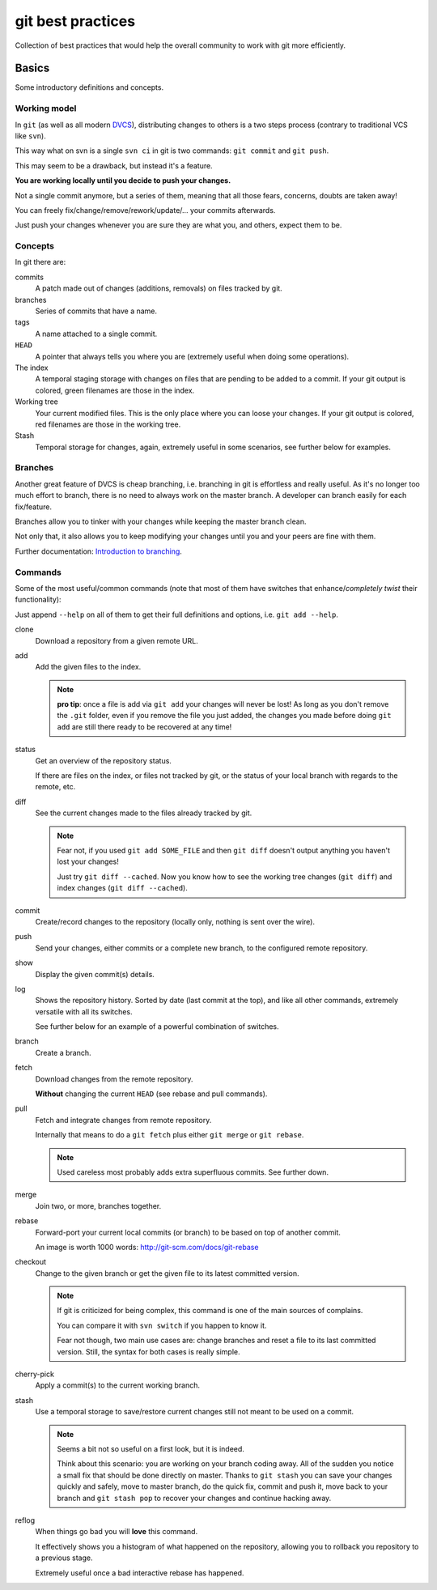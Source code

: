 .. -*- coding: utf-8 -*-

==================
git best practices
==================
Collection of best practices that would help the overall community to work with git more efficiently.

Basics
======
Some introductory definitions and concepts.

Working model
-------------
In ``git``
(as well as all modern `DVCS <http://en.wikipedia.org/wiki/Distributed_revision_control>`_),
distributing changes to others is a two steps process
(contrary to traditional VCS like ``svn``).

This way what on svn is a single ``svn ci`` in git is two commands:
``git commit`` and ``git push``.

This may seem to be a drawback,
but instead it's a feature.

**You are working locally until you decide to push your changes.**

Not a single commit anymore,
but a series of them,
meaning that all those fears,
concerns,
doubts are taken away!

You can freely fix/change/remove/rework/update/... your commits afterwards.

Just push your changes whenever you are sure they are what you,
and others,
expect them to be.

Concepts
--------
In git there are:

commits
   A patch made out of changes (additions, removals) on files tracked by git.

branches
   Series of commits that have a name.

tags
   A name attached to a single commit.

``HEAD``
   A pointer that always tells you where you are
   (extremely useful when doing some operations).

The index
  A temporal staging storage with changes on files that are pending to be added to a commit.
  If your git output is colored,
  green filenames are those in the index.

Working tree
  Your current modified files.
  This is the only place where you can loose your changes.
  If your git output is colored,
  red filenames are those in the working tree.

Stash
  Temporal storage for changes,
  again,
  extremely useful in some scenarios,
  see further below for examples.

Branches
--------
Another great feature of DVCS is cheap branching,
i.e. branching in git is effortless and really useful.
As it's no longer too much effort to branch,
there is no need to always work on the master branch.
A developer can branch easily for each fix/feature.

Branches allow you to tinker with your changes while keeping the master branch clean.

Not only that,
it also allows you to keep modifying your changes until you and your peers are fine with them.

Further documentation:
`Introduction to branching <http://git-scm.com/book/en/v2/Git-Branching-Branches-in-a-Nutshell>`_.


Commands
--------
Some of the most useful/common commands
(note that most of them have switches that enhance/*completely twist* their functionality):

Just append ``--help`` on all of them to get their full definitions and options,
i.e. ``git add --help``.

clone
   Download a repository from a given remote URL.

add
   Add the given files to the index.

   .. note::
      **pro tip**: once a file is add via ``git add`` your changes will never be lost!
      As long as you don't remove the ``.git`` folder,
      even if you remove the file you just added,
      the changes you made before doing ``git add`` are still there ready to be recovered at any time!

status
   Get an overview of the repository status.

   If there are files on the index,
   or files not tracked by git,
   or the status of your local branch with regards to the remote,
   etc.

diff
   See the current changes made to the files already tracked by git.

   .. note::
      Fear not, if you used ``git add SOME_FILE`` and then ``git diff`` doesn't output anything you haven't lost your changes!

      Just try ``git diff --cached``.
      Now you know how to see the working tree changes (``git diff``) and index changes (``git diff --cached``).

commit
   Create/record changes to the repository
   (locally only, nothing is sent over the wire).

push
   Send your changes,
   either commits or a complete new branch,
   to the configured remote repository.

show
   Display the given commit(s) details.

log
   Shows the repository history.
   Sorted by date (last commit at the top),
   and like all other commands,
   extremely versatile with all its switches.

   See further below for an example of a powerful combination of switches.

branch
   Create a branch.

fetch
   Download changes from the remote repository.

   **Without** changing the current ``HEAD`` (see rebase and pull commands).

pull
   Fetch and integrate changes from remote repository.

   Internally that means to do a ``git fetch`` plus either ``git merge`` or ``git rebase``.

   .. note::
      Used careless most probably adds extra superfluous commits.
      See further down.

merge
   Join two,
   or more,
   branches together.

rebase
   Forward-port your current local commits (or branch) to be based on top of another commit.

   An image is worth 1000 words: http://git-scm.com/docs/git-rebase

checkout
   Change to the given branch or get the given file to its latest committed version.

   .. note::
      If git is criticized for being complex,
      this command is one of the main sources of complains.

      You can compare it with ``svn switch`` if you happen to know it.

      Fear not though,
      two main use cases are:
      change branches and reset a file to its last committed version.
      Still,
      the syntax for both cases is really simple.

cherry-pick
   Apply a commit(s) to the current working branch.

stash
   Use a temporal storage to save/restore current changes still not meant to be used on a commit.

   .. note::
      Seems a bit not so useful on a first look,
      but it is indeed.

      Think about this scenario:
      you are working on your branch coding away.
      All of the sudden you notice a small fix that should be done directly on master.
      Thanks to ``git stash`` you can save your changes quickly and safely,
      move to master branch,
      do the quick fix,
      commit and push it,
      move back to your branch and ``git stash pop`` to recover your changes and continue hacking away.

reflog
   When things go bad you will **love** this command.

   It effectively shows you a histogram of what happened on the repository,
   allowing you to rollback you repository to a previous stage.

   Extremely useful once a bad interactive rebase has happened.

